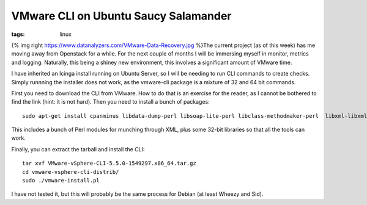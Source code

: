 VMware CLI on Ubuntu Saucy Salamander
#####################################
:tags: linux

{% img right https://www.datanalyzers.com/VMware-Data-Recovery.jpg %}The
current project (as of this week) has me moving away from Openstack for
a while. For the next couple of months I will be immersing myself in
monitor, metrics and logging. Naturally, this being a shiney new
environment, this involves a significant amount of VMware time.

I have inherited an Icinga install running on Ubuntu Server, so I will
be needing to run CLI commands to create checks. Simply runnning the
installer does not work, as the vmware-cli package is a mixture of 32
and 64 bit commands.

First you need to download the CLI from VMware. How to do that is an
exercise for the reader, as I cannot be bothered to find the link (hint:
it is not hard). Then you need to install a bunch of packages:

::

    sudo apt-get install cpanminus libdata-dump-perl libsoap-lite-perl libclass-methodmaker-perl  libxml-libxml-simple-perl libssl-dev libarchive-zip-perl libuuid-perl lib32z1 lib32ncurses5 lib32bz2-1.0

This includes a bunch of Perl modules for munching through XML, plus
some 32-bit libraries so that all the tools can work.

Finally, you can extract the tarball and install the CLI:

::

    tar xvf VMware-vSphere-CLI-5.5.0-1549297.x86_64.tar.gz
    cd vmware-vsphere-cli-distrib/
    sudo ./vmware-install.pl

I have not tested it, but this will probably be the same process for
Debian (at least Wheezy and Sid).
